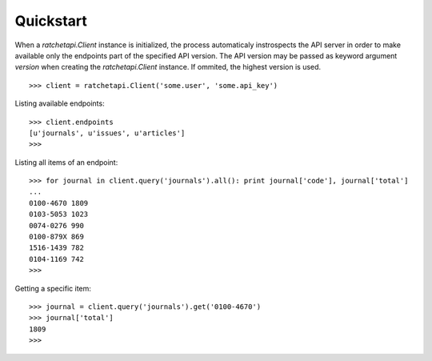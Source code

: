 .. _quickstart:

Quickstart
==========

When a `ratchetapi.Client` instance is initialized, the process automaticaly 
instrospects the API server in order to make available only the endpoints part 
of the specified API version. The API version may be passed as keyword argument 
`version` when creating the `ratchetapi.Client` instance. If ommited, the highest 
version is used.

::

    >>> client = ratchetapi.Client('some.user', 'some.api_key') 
    

Listing available endpoints::

    >>> client.endpoints
    [u'journals', u'issues', u'articles']
    >>>

Listing all items of an endpoint::

    >>> for journal in client.query('journals').all(): print journal['code'], journal['total']
    ...
    0100-4670 1809
    0103-5053 1023
    0074-0276 990
    0100-879X 869
    1516-1439 782
    0104-1169 742
    >>> 


Getting a specific item::

    >>> journal = client.query('journals').get('0100-4670')
    >>> journal['total']
    1809
    >>>


